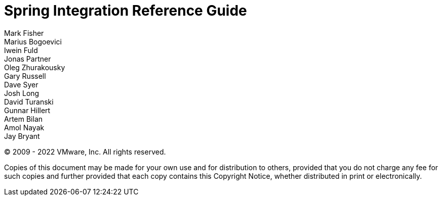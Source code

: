 [[spring-integration-reference]]
= Spring Integration Reference Guide
Mark Fisher; Marius Bogoevici; Iwein Fuld; Jonas Partner; Oleg Zhurakousky; Gary Russell; Dave Syer; Josh Long; David Turanski; Gunnar Hillert; Artem Bilan; Amol Nayak; Jay Bryant

(C) 2009 - 2022 VMware, Inc.
All rights reserved.

Copies of this document may be made for your own use and for distribution to others, provided that you do not charge any fee for such copies and further provided that each copy contains this Copyright Notice, whether distributed in print or electronically.
